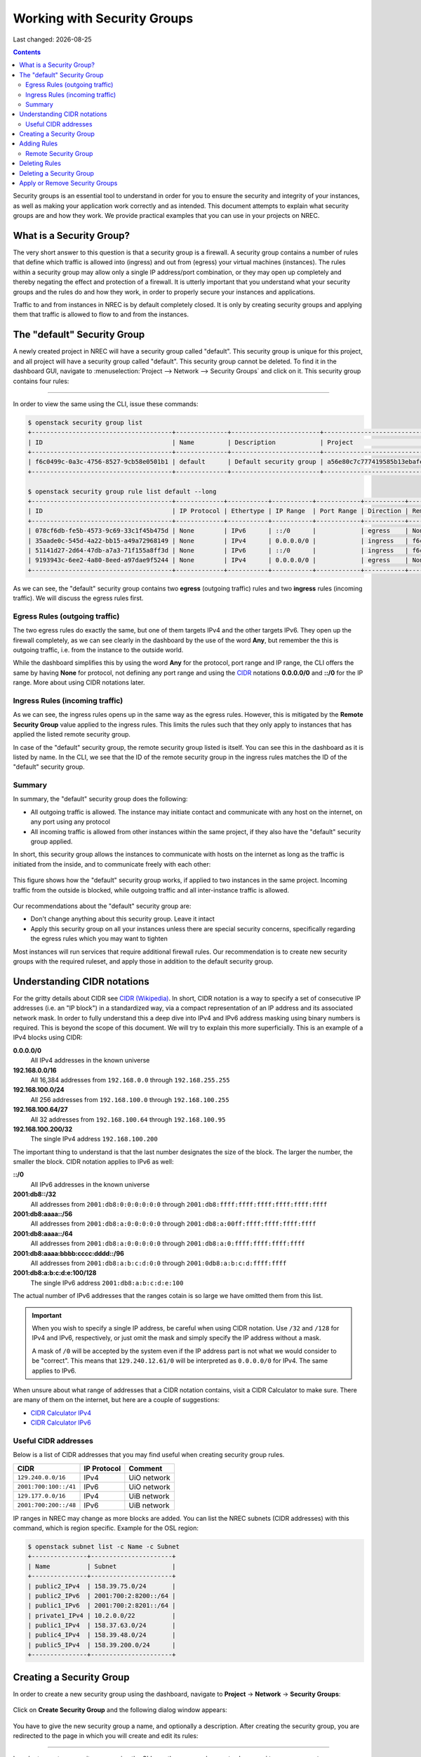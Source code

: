 .. |date| date::

Working with Security Groups
============================

Last changed: |date|

.. contents::

.. _CIDR: https://en.wikipedia.org/wiki/Classless_Inter-Domain_Routing
.. _CIDR (Wikipedia): https://en.wikipedia.org/wiki/Classless_Inter-Domain_Routing
.. _CIDR Calculator IPv6: https://www.vultr.com/resources/subnet-calculator-ipv6/
.. _CIDR Calculator IPv4: https://www.vultr.com/resources/subnet-calculator/

Security groups is an essential tool to understand in order for you to
ensure the security and integrity of your instances, as well as making
your application work correctly and as intended. This document
attempts to explain what security groups are and how they work. We
provide practical examples that you can use in your projects on NREC.


What is a Security Group?
-------------------------

The very short answer to this question is that a security group is a
firewall. A security group contains a number of rules that define
which traffic is allowed into (ingress) and out from (egress) your
virtual machines (instances). The rules within a security group may
allow only a single IP address/port combination, or they may open up
completely and thereby negating the effect and protection of a
firewall. It is utterly important that you understand what your
security groups and the rules do and how they work, in order to
properly secure your instances and applications.

Traffic to and from instances in NREC is by default completely
closed. It is only by creating security groups and applying them that
traffic is allowed to flow to and from the instances.


The "default" Security Group
----------------------------

A newly created project in NREC will have a security group called
"default". This security group is unique for this project, and all
project will have a security group called "default". This security
group cannot be deleted. To find it in the dashboard GUI, navigate to
:menuselection:`Project --> Network --> Security Groups` and click
on it. This security group contains four rules:

.. figure:: images/security-groups-default.png
   :align: center
   :alt: Dashboard - Project -> Network -> Security Groups -> default

----------------------------------------------------------------------

In order to view the same using the CLI, issue these commands:

.. code-block:: console

  $ openstack security group list
  +--------------------------------------+--------------+------------------------+----------------------------------+------+
  | ID                                   | Name         | Description            | Project                          | Tags |
  +--------------------------------------+--------------+------------------------+----------------------------------+------+
  | f6c0499c-0a3c-4756-8527-9cb58e0501b1 | default      | Default security group | a56e80c7c777419585b13ebafe024330 | []   |
  +--------------------------------------+--------------+------------------------+----------------------------------+------+

  $ openstack security group rule list default --long
  +--------------------------------------+-------------+-----------+-----------+------------+-----------+--------------------------------------+
  | ID                                   | IP Protocol | Ethertype | IP Range  | Port Range | Direction | Remote Security Group                |
  +--------------------------------------+-------------+-----------+-----------+------------+-----------+--------------------------------------+
  | 078cf6db-fe5b-4573-9c69-33c1f45b475d | None        | IPv6      | ::/0      |            | egress    | None                                 |
  | 35aade0c-545d-4a22-bb15-a49a72968149 | None        | IPv4      | 0.0.0.0/0 |            | ingress   | f6c0499c-0a3c-4756-8527-9cb58e0501b1 |
  | 51141d27-2d64-47db-a7a3-71f155a8ff3d | None        | IPv6      | ::/0      |            | ingress   | f6c0499c-0a3c-4756-8527-9cb58e0501b1 |
  | 9193943c-6ee2-4a80-8eed-a97dae9f5244 | None        | IPv4      | 0.0.0.0/0 |            | egress    | None                                 |
  +--------------------------------------+-------------+-----------+-----------+------------+-----------+--------------------------------------+

As we can see, the "default" security group contains two **egress**
(outgoing traffic) rules and two **ingress** rules (incoming
traffic). We will discuss the egress rules first.

Egress Rules (outgoing traffic)
~~~~~~~~~~~~~~~~~~~~~~~~~~~~~~~

The two egress rules do exactly the same, but one of them targets IPv4
and the other targets IPv6. They open up the firewall completely, as
we can see clearly in the dashboard by the use of the word **Any**,
but remember the this is outgoing traffic, i.e. from the instance to
the outside world.

While the dashboard simplifies this by using the word **Any** for the
protocol, port range and IP range, the CLI offers the same by having
**None** for protocol, not defining any port range and using the CIDR_
notations **0.0.0.0/0** and **::/0** for the IP range. More about
using CIDR notations later.

Ingress Rules (incoming traffic)
~~~~~~~~~~~~~~~~~~~~~~~~~~~~~~~~

As we can see, the ingress rules opens up in the same way as the
egress rules. However, this is mitigated by the **Remote Security
Group** value applied to the ingress rules. This limits the rules such
that they only apply to instances that has applied the listed remote
security group.

In case of the "default" security group, the remote security group
listed is itself. You can see this in the dashboard as it is listed by
name. In the CLI, we see that the ID of the remote security group in
the ingress rules matches the ID of the "default" security group.

Summary
~~~~~~~

In summary, the "default" security group does the following:

* All outgoing traffic is allowed. The instance may initiate contact
  and communicate with any host on the internet, on any port using any
  protocol

* All incoming traffic is allowed from other instances within the same
  project, if they also have the "default" security group applied.

In short, this security group allows the instances to communicate with
hosts on the internet as long as the traffic is initiated from the
inside, and to communicate freely with each other:

.. figure:: images/security-groups-default-02.png
   :align: center
   :alt: Default security group

   This figure shows how the "default" security group works, if
   applied to two instances in the same project. Incoming traffic from
   the outside is blocked, while outgoing traffic and all
   inter-instance traffic is allowed.

Our recommendations about the "default" security group are:

* Don't change anything about this security group. Leave it intact

* Apply this security group on all your instances unless there are
  special security concerns, specifically regarding the egress rules
  which you may want to tighten

Most instances will run services that require additional firewall
rules. Our recommendation is to create new security groups with the
required ruleset, and apply those in addition to the default security
group.


Understanding CIDR notations
----------------------------

For the gritty details about CIDR see `CIDR (Wikipedia)`_. In short,
CIDR notation is a way to specify a set of consecutive IP addresses
(i.e. an "IP block") in a standardized way, via a compact
representation of an IP address and its associated network mask. In
order to fully understand this a deep dive into IPv4 and IPv6 address
masking using binary numbers is required. This is beyond the scope of
this document. We will try to explain this more superficially. This is
an example of a IPv4 blocks using CIDR:

**0.0.0.0/0**
  All IPv4 addresses in the known universe

**192.168.0.0/16**
  All 16,384 addresses from ``192.168.0.0`` through ``192.168.255.255``

**192.168.100.0/24**
  All 256 addresses from ``192.168.100.0`` through ``192.168.100.255``

**192.168.100.64/27**
  All 32 addresses from ``192.168.100.64`` through ``192.168.100.95``

**192.168.100.200/32**
  The single IPv4 address ``192.168.100.200``

The important thing to understand is that the last number designates
the size of the block. The larger the number, the smaller the
block. CIDR notation applies to IPv6 as well:

**::/0**
  All IPv6 addresses in the known universe

**2001:db8::/32**
  All addresses from ``2001:db8:0:0:0:0:0:0`` through ``2001:db8:ffff:ffff:ffff:ffff:ffff:ffff``

**2001:db8:aaaa::/56**
  All addresses from ``2001:db8:a:0:0:0:0:0`` through ``2001:db8:a:00ff:ffff:ffff:ffff:ffff``

**2001:db8:aaaa::/64**
  All addresses from ``2001:db8:a:0:0:0:0:0`` through ``2001:db8:a:0:ffff:ffff:ffff:ffff``

**2001:db8:aaaa:bbbb:cccc:dddd::/96**
  All addresses from ``2001:db8:a:b:c:d:0:0`` through ``2001:0db8:a:b:c:d:ffff:ffff``

**2001:db8:a:b:c:d:e:100/128**
  The single IPv6 address ``2001:db8:a:b:c:d:e:100``

The actual number of IPv6 addresses that the ranges cotain is so large
we have omitted them from this list.

.. IMPORTANT::
   When you wish to specify a single IP address, be careful when using
   CIDR notation. Use ``/32`` and ``/128`` for IPv4 and IPv6,
   respectively, or just omit the mask and simply specify the IP
   address without a mask.

   A mask of ``/0`` will be accepted by the system even if the IP
   address part is not what we would consider to be "correct". This
   means that ``129.240.12.61/0`` will be interpreted as ``0.0.0.0/0`` for
   IPv4. The same applies to IPv6.

When unsure about what range of addresses that a CIDR notation
contains, visit a CIDR Calculator to make sure. There are many of them
on the internet, but here are a couple of suggestions:

* `CIDR Calculator IPv4`_
* `CIDR Calculator IPv6`_
   
Useful CIDR addresses
~~~~~~~~~~~~~~~~~~~~~

Below is a list of CIDR addresses that you may find useful when
creating security group rules.

+-----------------------+-------------+------------------------------+
| CIDR                  | IP Protocol | Comment                      |
+=======================+=============+==============================+
| ``129.240.0.0/16``    | IPv4        | UiO network                  |
+-----------------------+-------------+------------------------------+
| ``2001:700:100::/41`` | IPv6        | UiO network                  |
+-----------------------+-------------+------------------------------+
| ``129.177.0.0/16``    | IPv4        | UiB network                  |
+-----------------------+-------------+------------------------------+
| ``2001:700:200::/48`` | IPv6        | UiB network                  |
+-----------------------+-------------+------------------------------+

IP ranges in NREC may change as more blocks are added. You can list
the NREC subnets (CIDR addresses) with this command, which is region
specific. Example for the OSL region:

.. code-block:: console

  $ openstack subnet list -c Name -c Subnet
  +---------------+----------------------+
  | Name          | Subnet               |
  +---------------+----------------------+
  | public2_IPv4  | 158.39.75.0/24       |
  | public2_IPv6  | 2001:700:2:8200::/64 |
  | public1_IPv6  | 2001:700:2:8201::/64 |
  | private1_IPv4 | 10.2.0.0/22          |
  | public1_IPv4  | 158.37.63.0/24       |
  | public4_IPv4  | 158.39.48.0/24       |
  | public5_IPv4  | 158.39.200.0/24      |
  +---------------+----------------------+


Creating a Security Group
-------------------------

In order to create a new security group using the dashboard, navigate
to **Project** -> **Network** -> **Security Groups**:

.. figure:: images/security-groups-create-01.png
   :align: center
   :alt: Dashboard - Project -> Network -> Security Groups

Click on **Create Security Group** and the following dialog window
appears:

.. figure:: images/security-groups-create-02.png
   :align: center
   :alt: Create Security Group

You have to give the new security group a name, and optionally a
description. After creating the security group, you are redirected to
the page in which you will create and edit its rules:

.. figure:: images/security-groups-create-03.png
   :align: center
   :alt: Create Security Group done

----------------------------------------------------------------------

In order to create a security group using the CLI, use the command
``openstack security group create``:

.. code-block:: console

  $ openstack security group create --description 'Allow ssh and ping from login.uio.no' 'SSH and ICMP from login.uio.no'
  (...output omitted...)

As in the dashboard, the description is optional.

We have successfully created a security group. This security group
will by default have the same two egress rules (outgoing traffic) that
are present in the "default" security group, i.e. all outgoing traffic
is allowed. You may wish to edit or delete these two rules.


Adding Rules
------------

In order to add security group rules, navigate to the security group
that you wish to edit and click **Add Rule**:

.. figure:: images/security-groups-add-rule-01.png
   :align: center
   :alt: Add security group rule

In our case, we wish to add SSH and ICMP (ping) access from the host
login.uio.no:

.. code-block:: console

  $ host login.uio.no
  login.uio.no is an alias for smaug.uio.no.
  smaug.uio.no has address 129.240.12.61
  smaug.uio.no has IPv6 address 2001:700:100:12::61

We need to add 4 rules:

* ICMP over IPv4
* ICMP over IPv6
* SSH over IPv4
* SSH over IPv6

We start with ICMP over IPv4. We select **All ICMP** for the rule,
omit the optional description, and leave the **Direction**
and **Remote** as "Ingress" and "CIDR", respectively. In the **CIDR**
field, we enter the IPv4 address of login.uio.no, which we found
above:

.. figure:: images/security-groups-add-rule-02.png
   :align: center
   :alt: Add ICMP/IPv4 security group rule

For the ICMP over IPv6 rule, we do exactly the same except entering
the IPv6 address in the **CIDR** field.

For the SSH rules, we repeat the steps for ICMP, except choosing "SSH"
in the **Rule** drop-down menu:

.. figure:: images/security-groups-add-rule-03.png
   :align: center
   :alt: Add SSH/IPv6 security group rule

After creating the four rules, it should look like this:

.. figure:: images/security-groups-add-rule-04.png
   :align: center
   :alt: Security group rule listing

----------------------------------------------------------------------

Creating security group rules can also be done using CLI. First we
list our security groups:

.. code-block:: console

  $ openstack security group list
  +--------------------------------------+--------------------------------+--------------------------------------+----------------------------------+------+
  | ID                                   | Name                           | Description                          | Project                          | Tags |
  +--------------------------------------+--------------------------------+--------------------------------------+----------------------------------+------+
  | 5157dbad-f96b-4921-b9ba-520b5e2ce995 | SSH and ICMP from login.uio.no | Allow ssh and ping from login.uio.no | 24823ac5a6dd4d27966310600abce54d | []   |
  | 6743c744-1a06-462e-82e6-85c9d0b2399f | default                        | Default security group               | 24823ac5a6dd4d27966310600abce54d | []   |
  +--------------------------------------+--------------------------------+--------------------------------------+----------------------------------+------+

When specifying the security group we can use either the ID or the
name of the security group. Since the name in our case contains spaces
we're opting to use the ID. Adding the rules:

.. code-block:: console

  $ openstack security group rule create --ethertype IPv4 --protocol icmp --remote-ip 129.240.12.61 5157dbad-f96b-4921-b9ba-520b5e2ce995
  (...output omitted...)
  
  $ openstack security group rule create --ethertype IPv6 --protocol ipv6-icmp --remote-ip 2001:700:100:12::61 5157dbad-f96b-4921-b9ba-520b5e2ce995
  (...output omitted...)

  $ openstack security group rule create --ethertype IPv4 --protocol tcp --dst-port 22 --remote-ip 129.240.12.61 5157dbad-f96b-4921-b9ba-520b5e2ce995
  (...output omitted...)
  
  $ openstack security group rule create --ethertype IPv6 --protocol tcp --dst-port 22 --remote-ip 2001:700:100:12::61 5157dbad-f96b-4921-b9ba-520b5e2ce995
  (...output omitted...)

After creating the rules, we can list all rules in the security group
for inspection:

.. code-block:: console

  $ openstack security group rule list --long 5157dbad-f96b-4921-b9ba-520b5e2ce995
  +--------------------------------------+-------------+-----------+-------------------------+------------+-----------+-----------------------+
  | ID                                   | IP Protocol | Ethertype | IP Range                | Port Range | Direction | Remote Security Group |
  +--------------------------------------+-------------+-----------+-------------------------+------------+-----------+-----------------------+
  | 1cae9fa2-d8e3-4a65-bd7e-e61f43f71a3f | ipv6-icmp   | IPv6      | 2001:700:100:12::61/128 |            | ingress   | None                  |
  | 4fd75388-8561-4b94-ba39-b689d3b3dbd0 | None        | IPv6      | ::/0                    |            | egress    | None                  |
  | 5b536357-c390-4056-9c50-59bc116546bd | None        | IPv4      | 0.0.0.0/0               |            | egress    | None                  |
  | 6dddba09-c782-4971-84f5-e09de159c6b4 | tcp         | IPv6      | 2001:700:100:12::61/128 | 22:22      | ingress   | None                  |
  | b7895523-aadc-4756-b8b9-2eab8091ce96 | tcp         | IPv4      | 129.240.12.61/32        | 22:22      | ingress   | None                  |
  | b7cab74e-d023-4504-b4f6-2e50e9e9a52f | icmp        | IPv4      | 129.240.12.61/32        |            | ingress   | None                  |
  +--------------------------------------+-------------+-----------+-------------------------+------------+-----------+-----------------------+


Remote Security Group
~~~~~~~~~~~~~~~~~~~~~

When creating a security group rule we have the option of using a
security group as remote, instead of a CIDR address. This can be
particularly useful for internal communication between instances in
the same project running different layers of an application. As
instances are deleted and recreated, they will have a different set of
IP addresses. Using CIDR addresses in this situation can present a
maintenance challenge.

We have already seen use of remote security groups when we discussed
the "default" security group above. If you're applying the "default"
security group on all your instances anyway you don't need additional
inter-instance communication rules. The "default" security group
already allows any communication between instances on which it is
applied. However, for extra security you may want to opt out of the
"default" security group and specify a narrower window of
communication between instances.

The remote security group will work regardless it the hosts have a
private IPv4 address (i.e. the "IPv6" network) or they have a public
IPv4. There are a couple of limitations when using a security group as
remote:

* It only works between security groups in the same project
* It only works within the same region

Consider the following situation:

.. figure:: images/security-groups-remote-01.png
   :align: center
   :alt: Database-web-server hypothetical

In this hypothetical scenario we have three web servers that uses two
database servers as backend. In order to protect the infrastructure we
want to restrict communication as follows:

#. The web servers are exposed to the internet via port 443 (HTTPS)

#. The database servers are not exposed on the internet at all

#. There should be intercommunication between the database servers and
   the web servers. The database servers should allow traffic over the
   database port from the web servers and nothing else

We can solve the last problem by using a security group as remote. In
our hypothetical scenario, we already have security groups for the
database and web servers:

.. figure:: images/security-groups-remote-02.png
   :align: center
   :alt: Database-web-server security group listing

The "database" security group is applied on the database servers, and
the "web" security group is applied on the web servers. In order to
allow the web servers to initiate a connection to the MySQL port on
the database servers, we need to add a rule in the "database" security
group, using the "web" security group as remote:

.. figure:: images/security-groups-remote-03.png
   :align: center
   :alt: Database-web-server security group new rule

We select "Security Group" as our **Remote** instead of CIDR, which is
the default. We then select the "web" security group as the
remote. The security group rules now contains this new rule:

.. figure:: images/security-groups-remote-04.png
   :align: center
   :alt: Database-web-server security group listing 2

----------------------------------------------------------------------

Creating a security group rule that uses another security group as
remote can also be done using CLI. First, we list our security groups:

.. code-block:: console

  $ openstack security group list
  +--------------------------------------+----------+------------------------+----------------------------------+------+
  | ID                                   | Name     | Description            | Project                          | Tags |
  +--------------------------------------+----------+------------------------+----------------------------------+------+
  | 6698059e-c82b-4694-975c-55c47c8e0151 | database | database               | 24823ac5a6dd4d27966310600abce54d | []   |
  | 6743c744-1a06-462e-82e6-85c9d0b2399f | default  | Default security group | 24823ac5a6dd4d27966310600abce54d | []   |
  | ad67b1c0-32bd-44a9-919b-64195870e136 | web      | web                    | 24823ac5a6dd4d27966310600abce54d | []   |
  +--------------------------------------+----------+------------------------+----------------------------------+------+

We then add the new rule:

.. code-block:: console

  $ openstack security group rule create --ethertype IPv4 --protocol tcp --dst-port 3306 --remote-group web database
  (...output omitted...)

As before, you can use the security group name or ID with these
commands. We list the contents of the "database" security group for
verification:

.. code-block:: console

  $ openstack security group rule list --long database
  +--------------------------------------+-------------+-----------+-----------+------------+-----------+--------------------------------------+
  | ID                                   | IP Protocol | Ethertype | IP Range  | Port Range | Direction | Remote Security Group                |
  +--------------------------------------+-------------+-----------+-----------+------------+-----------+--------------------------------------+
  | 7c5ac04f-b1f9-4801-a6d2-ed2102a46b42 | None        | IPv6      | ::/0      |            | egress    | None                                 |
  | 8148364c-93d5-4fdd-a5ac-04ec6d9215e4 | tcp         | IPv4      | 0.0.0.0/0 | 3306:3306  | ingress   | ad67b1c0-32bd-44a9-919b-64195870e136 |
  | 961a5cc5-fe0b-4d31-9aad-826e5cbed232 | None        | IPv4      | 0.0.0.0/0 |            | egress    | None                                 |
  +--------------------------------------+-------------+-----------+-----------+------------+-----------+--------------------------------------+


Deleting Rules
--------------

To delete a security group rule using the dashboard, first navigate
to **Project** -> **Network** -> **Security Groups** and click
on **Manage Rules** for the security group in question.

.. figure:: images/security-groups-delete-rule-01.png
   :align: center
   :alt: Click on "Manage Rules"

In the rules listing, click on **Delete Rule** for the rule you wish
to delete:

.. figure:: images/security-groups-delete-rule-02.png
   :align: center
   :alt: Click on "Delete Rule"

Optionally, you can mark the rule using the radio buttons to the left
and click **Delete Rules**. This is faster if you want to delete
several rules simultaneously.

----------------------------------------------------------------------

Deleting a security group rule using the CLI can be done like this:

#. First we list the contents of the security group, in order to find
   the ID of the rule we want to delete:

   .. code-block:: console

     $ openstack security group rule list --long database
     +--------------------------------------+-------------+-----------+-----------+------------+-----------+--------------------------------------+
     | ID                                   | IP Protocol | Ethertype | IP Range  | Port Range | Direction | Remote Security Group                |
     +--------------------------------------+-------------+-----------+-----------+------------+-----------+--------------------------------------+
     | 7c5ac04f-b1f9-4801-a6d2-ed2102a46b42 | None        | IPv6      | ::/0      |            | egress    | None                                 |
     | 8148364c-93d5-4fdd-a5ac-04ec6d9215e4 | tcp         | IPv4      | 0.0.0.0/0 | 3306:3306  | ingress   | ad67b1c0-32bd-44a9-919b-64195870e136 |
     | 961a5cc5-fe0b-4d31-9aad-826e5cbed232 | None        | IPv4      | 0.0.0.0/0 |            | egress    | None                                 |
     +--------------------------------------+-------------+-----------+-----------+------------+-----------+--------------------------------------+

#. Once we know the ID, we can delete the rule:

   .. code-block:: console

     $ openstack security group rule delete 8148364c-93d5-4fdd-a5ac-04ec6d9215e4

#. Lastly, we list the rules again to verify that the rule was
   deleted:

   .. code-block:: console

     $ openstack security group rule list --long database
     +--------------------------------------+-------------+-----------+-----------+------------+-----------+-----------------------+
     | ID                                   | IP Protocol | Ethertype | IP Range  | Port Range | Direction | Remote Security Group |
     +--------------------------------------+-------------+-----------+-----------+------------+-----------+-----------------------+
     | 7c5ac04f-b1f9-4801-a6d2-ed2102a46b42 | None        | IPv6      | ::/0      |            | egress    | None                  |
     | 961a5cc5-fe0b-4d31-9aad-826e5cbed232 | None        | IPv4      | 0.0.0.0/0 |            | egress    | None                  |
     +--------------------------------------+-------------+-----------+-----------+------------+-----------+-----------------------+


Deleting a Security Group
-------------------------

To delete a security group using the dashboard, navigate
to **Project** -> **Network** -> **Security Groups**. Use the menu on
the right of the security group you want to delete an select **Delete
Security Group**:

.. figure:: images/security-groups-delete-group-01.png
   :align: center
   :alt: Click on "Delete Rule"

Optionally, you can mask the security group using radio buttons to the
left and click **Delete Security Groups**. This is faster if you want
to delete several security groups simultaneously.

----------------------------------------------------------------------

To delete a security group using the CLI:

#. We first list our security groups:

   .. code-block:: console

     $ openstack security group list
     +--------------------------------------+----------+------------------------+----------------------------------+------+
     | ID                                   | Name     | Description            | Project                          | Tags |
     +--------------------------------------+----------+------------------------+----------------------------------+------+
     | 6698059e-c82b-4694-975c-55c47c8e0151 | database | database               | 24823ac5a6dd4d27966310600abce54d | []   |
     | 6743c744-1a06-462e-82e6-85c9d0b2399f | default  | Default security group | 24823ac5a6dd4d27966310600abce54d | []   |
     | ad67b1c0-32bd-44a9-919b-64195870e136 | web      | web                    | 24823ac5a6dd4d27966310600abce54d | []   |
     +--------------------------------------+----------+------------------------+----------------------------------+------+

#. We then delete the security group, specifying it either by name or
   ID:

   .. code-block:: console

     $ openstack security group delete 6698059e-c82b-4694-975c-55c47c8e0151

#. Finally, we list the security groups again to verify:

   .. code-block:: console

     $ openstack security group list
     +--------------------------------------+---------+------------------------+----------------------------------+------+
     | ID                                   | Name    | Description            | Project                          | Tags |
     +--------------------------------------+---------+------------------------+----------------------------------+------+
     | 6743c744-1a06-462e-82e6-85c9d0b2399f | default | Default security group | 24823ac5a6dd4d27966310600abce54d | []   |
     | ad67b1c0-32bd-44a9-919b-64195870e136 | web     | web                    | 24823ac5a6dd4d27966310600abce54d | []   |
     +--------------------------------------+---------+------------------------+----------------------------------+------+


Apply or Remove Security Groups
-------------------------------

A security group is meaningless unless applied to one or more virtual
machines (instances). In order to apply or remove security groups from
an instance, navigate to **Project** -> **Compute** -> **Instances**,
and select **Edit Security Groups** from the drop-down menu for the
instance:

.. figure:: images/dashboard-instance-edit-secgroup-01.png
   :align: center
   :alt: Dashboard - Edit Security Group

The following dialog window will appear:

.. figure:: images/dashboard-instance-edit-secgroup-02.png
   :align: center
   :alt: Dashboard - Edit Security Group

Edit the security groups for the instance by adding or removing with
the **+** and **-** buttons, and click **Save**:

----------------------------------------------------------------------

Adding and removing security groups from a server can also be done
using the CLI. First, we list our servers and security groups:

.. code-block:: console

  $ openstack server list
  +--------------------------------------+------+--------+----------------------------------------+---------------+----------+
  | ID                                   | Name | Status | Networks                               | Image         | Flavor   |
  +--------------------------------------+------+--------+----------------------------------------+---------------+----------+
  | da187bf2-ff3d-43f4-8256-90482061fd04 | test | ACTIVE | IPv6=10.1.2.137, 2001:700:2:8301::1366 | GOLD CentOS 8 | m1.small |
  +--------------------------------------+------+--------+----------------------------------------+---------------+----------+
  
  $ openstack security group list
  +--------------------------------------+--------------+------------------------------+----------------------------------+------+
  | ID                                   | Name         | Description                  | Project                          | Tags |
  +--------------------------------------+--------------+------------------------------+----------------------------------+------+
  | 2510a8ec-1d74-49a7-8422-c6034a876b13 | default      | Default security group       | 24823ac5a6dd4d27966310600abce54d | []   |
  | 5471b535-b3e3-4ed7-96b0-885e71148537 | SSH and ICMP | Allows incoming SSH and ICMP | 24823ac5a6dd4d27966310600abce54d | []   |
  +--------------------------------------+--------------+------------------------------+----------------------------------+------+

We can see which security groups are applied to a server by inspecting
the server using ``openstack server show``:

.. code-block:: console

  $ openstack server show test
  ...
  | security_groups             | name='default'                                           |
  ...

In this case only the "default" security group is applied. To apply
our "SSH and ICMP" security group:

.. code-block:: console

  $ openstack server add security group test 'SSH and ICMP'

We can then inspect the server again:

.. code-block:: console

  $ openstack server show test
  ...
  | security_groups             | name='default'                                           |
  |                             | name='SSH and ICMP'                                      |
  ...

We can also remove a security group from a server. Here, we are
removing the "SSH and ICMP" security group from the server "test":

.. code-block:: console

  $ openstack server remove security group test 'SSH and ICMP'

As with most Openstack commands, we can use either the ID or the name
when specifying security groups and instances.
